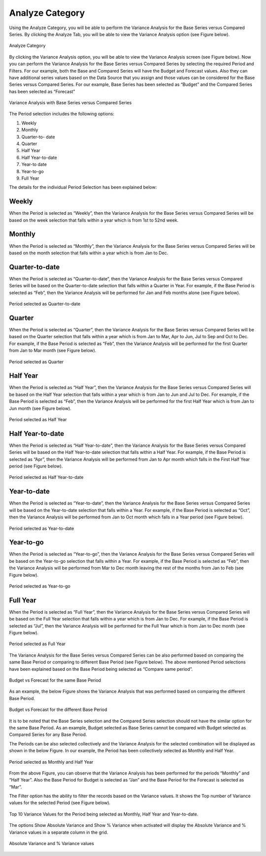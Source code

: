 Analyze Category
================

Using the Analyze Category, you will be able to perform the Variance Analysis for the Base Series versus 
Compared Series. By clicking the Analyze Tab, you will be able to view the Variance Analysis option 
(see Figure below).

.. figure:: _static/varan1.png   
    :align: center
    :alt: alternate text  

    Analyze Category 

By clicking the Variance Analysis option, you will be able to view the Variance Analysis screen (see Figure below). 
Now you can  perform the Variance Analysis for the Base Series versus Compared Series by selecting the required 
Period and Filters. For our example, both the Base and Compared Series will have the Budget and Forecast values. 
Also they can have additional series values based on the Data Source that you assign and those values 
can be considered for the Base Series versus Compared Series. For our example, Base Series has been selected as 
“Budget” and the Compared Series has been selected as “Forecast” 

.. figure:: _static/van3.png 
    :align: center
    :width: 1000
    :alt: alternate text

    Variance Analysis with Base Series versus Compared Series

The Period selection includes the following options:

1.	Weekly
2.	Monthly
3.	Quarter-to- date
4.	Quarter
5.	Half Year
6.	Half Year-to-date
7.	Year-to date
8.	Year-to-go
9.	Full Year
 
The details for the individual Period Selection has been explained below:

Weekly
------

When the Period is selected as “Weekly”, then the Variance Analysis for the  Base Series versus 
Compared Series will be based on the week selection that falls within a year which is from 1st to 52nd week.

Monthly
-------

When the Period is selected as “Monthly”, then the Variance Analysis for the  Base Series versus 
Compared Series will be based on the month selection that falls within a year which is from Jan to Dec.

Quarter-to-date
---------------

When the Period is selected as “Quarter-to-date”, then the Variance Analysis for the
Base Series versus Compared Series will be based on the Quarter-to-date selection that 
falls within a Quarter in Year. For example, if the Base Period is selected as “Feb”, then the 
Variance Analysis will be performed for Jan and Feb months alone (see Figure below).

.. figure:: _static/van4.png 
    :align: center
    :width: 1000
    :alt: alternate text
 
    Period selected as Quarter-to-date

Quarter
-------

When the Period is selected as “Quarter”, then the Variance Analysis for the Base Series versus Compared Series 
will be based on the Quarter selection that falls within a year which is from Jan to Mar, Apr to Jun, 
Jul to Sep and Oct to Dec. For example, if the Base Period is selected as “Feb”, then the 
Variance Analysis will be performed for the first Quarter from Jan to Mar month (see Figure below).

.. figure:: _static/van5.png 
    :align: center
    :width: 1000
    :alt: alternate text

    Period selected as Quarter

Half Year
---------

When the Period is selected as “Half Year”, then the Variance Analysis for the  Base Series versus 
Compared Series will be based on the Half Year selection that falls within a year which is from Jan to Jun 
and Jul to Dec. For example, if the Base Period is selected as “Feb”, then the 
Variance Analysis will be performed for the first Half Year which is from Jan to Jun month (see Figure below).

.. figure:: _static/van6.png 
    :align: center
    :width: 1000
    :alt: alternate text

    Period selected as Half Year

Half Year-to-date
-----------------

When the Period is selected as “Half Year-to-date”, then the Variance Analysis for the  Base Series versus 
Compared Series will be based on the Half Year-to-date selection that falls within a Half Year. 
For example, if the Base Period is selected as “Apr”, then the Variance Analysis will be 
performed from Jan to Apr month which falls in the First Half Year period (see Figure below).

.. figure:: _static/van7.png 
    :align: center
    :width: 1000
    :alt: alternate text

    Period selected as Half Year-to-date

Year-to-date
------------

When the Period is selected as “Year-to-date”, then the Variance Analysis for the  Base Series versus 
Compared Series will be based on the Year-to-date selection that falls within a Year. For example, if the 
Base Period is selected as “Oct”, then the Variance Analysis will be performed from Jan to Oct month 
which falls in a Year period (see Figure below).

.. figure:: _static/van8.png 
    :align: center
    :width: 1000
    :alt: alternate text

    Period selected as Year-to-date

Year-to-go
----------

When the Period is selected as “Year-to-go”, then the Variance Analysis for the  Base Series versus 
Compared Series will be based on the Year-to-go selection that falls within a Year. For example, if the 
Base Period is selected as “Feb”, then the Variance Analysis will be performed from Mar to Dec month 
leaving the rest of the months from Jan to Feb (see Figure below).

.. figure:: _static/van9.png 
    :align: center
    :width: 1000
    :alt: alternate text

    Period selected as Year-to-go

Full Year
---------

When the Period is selected as “Full Year”, then the Variance Analysis for the  Base Series versus 
Compared Series will be based on the Full Year selection that falls within a year which is from Jan to Dec. 
For example, if the Base Period is selected as “Jul”, then the Variance Analysis will be performed for the 
Full Year which is from Jan to Dec month (see Figure below).

.. figure:: _static/van10.png 
    :align: center
    :width: 1000
    :alt: alternate text

    Period selected as Full Year

The Variance Analysis for the  Base Series versus Compared Series can be also performed based on comparing the 
same Base Period or comparing to different Base Period (see Figure below). The above mentioned Period 
selections have been explained  based on the Base Period being selected as “Compare same period”. 

.. figure:: _static/van11.png 
    :align: center
    :width: 1000
    :alt: alternate text
 
    Budget vs Forecast for the same Base Period

As an example, the below Figure shows the Variance Analysis that was performed based on comparing the 
different Base Period. 

.. figure:: _static/van11a.png 
    :align: center
    :width: 1000
    :alt: alternate text 

    Budget vs Forecast for the different Base Period

It is to be noted that the Base Series selection and the Compared Series selection should not have the  
similar option for the same Base Period. As an example, Budget selected as Base Series cannot be compared with 
Budget selected as Compared Series for any Base Period. 

The Periods can be also selected collectively and the Variance Analysis for the selected combination
will be displayed as shown in the below Figure. In our example, the Period has been collectively selected 
as Monthly and Half Year.

.. figure:: _static/van12.png 
    :align: center
    :width: 1000
    :alt: alternate text

    Period selected as Monthly and Half Year

From the above Figure, you can observe that the Variance Analysis has been performed for the periods 
“Monthly” and “Half Year”. Also the Base Period for Budget is selected as “Jan” and the Base Period for 
the Forecast is selected as “Mar”. 
 
The Filter option has the ability to filter the records based on the Variance values. It shows the 
Top number of Variance values for the selected Period (see Figure below).

.. figure:: _static/van13.png 
    :align: center
    :width: 1000
    :alt: alternate text
 
    Top 10 Variance Values for the Period being selected as Monthly, Half Year and Year-to-date.

The options Show Absolute Variance and Show % Variance when activated will display the Absolute Variance 
and % Variance values in a separate column in the grid. 

.. figure:: _static/van14.png 
    :align: center
    :width: 1000
    :alt: alternate text
 
    Absolute Variance and % Variance values